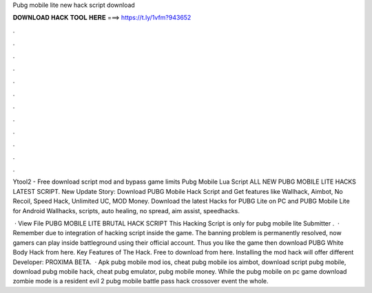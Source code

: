 Pubg mobile lite new hack script download



𝐃𝐎𝐖𝐍𝐋𝐎𝐀𝐃 𝐇𝐀𝐂𝐊 𝐓𝐎𝐎𝐋 𝐇𝐄𝐑𝐄 ===> https://t.ly/1vfm?943652



.



.



.



.



.



.



.



.



.



.



.



.

Ytool2 - Free download script mod and bypass game limits Pubg Mobile Lua Script ALL NEW PUBG MOBILE LITE HACKS LATEST SCRIPT. New Update Story: Download PUBG Mobile Hack Script and Get features like Wallhack, Aimbot, No Recoil, Speed Hack, Unlimited UC, MOD Money. Download the latest Hacks for PUBG Lite on PC and PUBG Mobile Lite for Android Wallhacks, scripts, auto healing, no spread, aim assist, speedhacks.

 · View File PUBG MOBILE LITE BRUTAL HACK SCRIPT This Hacking Script is only for pubg mobile lite Submitter .  · Remember due to integration of hacking script inside the game. The banning problem is permanently resolved, now gamers can play inside battleground using their official account. Thus you like the game then download PUBG White Body Hack from here. Key Features of The Hack. Free to download from here. Installing the mod hack will offer different Developer: PROXIMA BETA.  · Apk pubg mobile mod ios, cheat pubg mobile ios aimbot, download script pubg mobile, download pubg mobile hack, cheat pubg emulator, pubg mobile money. While the pubg mobile on pc game download zombie mode is a resident evil 2 pubg mobile battle pass hack crossover event the whole.
